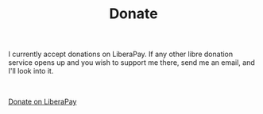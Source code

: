 #+TITLE: Donate
#+OPTIONS: num:nil

I currently accept donations on LiberaPay. If any other libre donation service opens up and you wish to support me there, send me an email, and I'll look into it.

\\

#+ATTR_HTML: :target _blank :class liberapay
[[https://liberapay.com/brown121407][Donate on LiberaPay]]

\\
